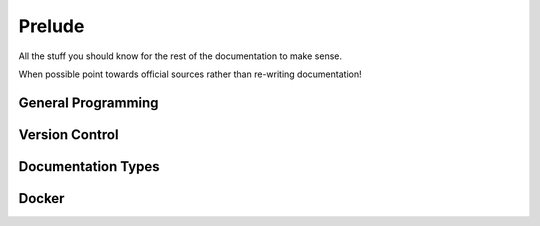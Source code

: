 .. # with overline, for parts
   * with overline, for chapters
   =, for sections
   -, for subsections
   ^, for subsubsections
   ", for para

##########
Prelude
##########

All the stuff you should know for the rest of the documentation to make sense.

When possible point towards official sources rather than re-writing
documentation!

**********************
General Programming
**********************


********************
Version Control
********************


*********************
Documentation Types
*********************



**********************
Docker
**********************
